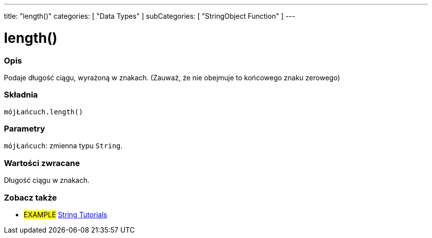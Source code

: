 ---
title: "length()"
categories: [ "Data Types" ]
subCategories: [ "StringObject Function" ]
---





= length()


// POCZĄTEK SEKCJI OPISOWEJ
[#overview]
--

[float]
=== Opis
Podaje długość ciągu, wyrażoną w znakach. (Zauważ, że nie obejmuje to końcowego znaku zerowego)

[%hardbreaks]


[float]
=== Składnia
`mójŁańcuch.length()`


[float]
=== Parametry
`mójŁańcuch`: zmienna typu `String`.


[float]
=== Wartości zwracane
Długość ciągu w znakach.

--
// KONIEC SEKCJI OPISOWEJ



// KONIEC SEKCJI JAK UŻYWAĆ


// POCZĄTEK SEKCJI ZOBACZ TAKŻE
[#see_also]
--

[float]
=== Zobacz także

[role="example"]
* #EXAMPLE# https://www.arduino.cc/en/Tutorial/BuiltInExamples#strings[String Tutorials^]
--
// KONIEC SEKCJI ZOBACZ TAKŻE
